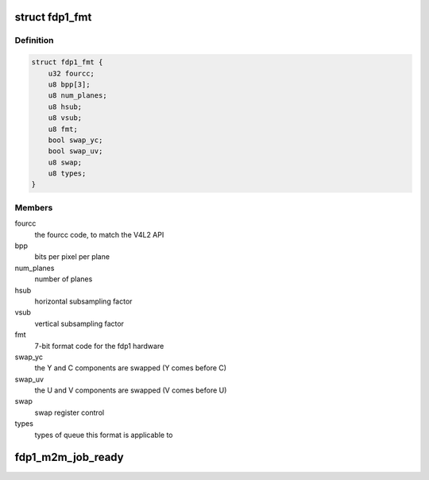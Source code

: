 .. -*- coding: utf-8; mode: rst -*-
.. src-file: drivers/media/platform/rcar_fdp1.c

.. _`fdp1_fmt`:

struct fdp1_fmt
===============

.. c:type:: struct fdp1_fmt

    The FDP1 internal format data

.. _`fdp1_fmt.definition`:

Definition
----------

.. code-block:: c

    struct fdp1_fmt {
        u32 fourcc;
        u8 bpp[3];
        u8 num_planes;
        u8 hsub;
        u8 vsub;
        u8 fmt;
        bool swap_yc;
        bool swap_uv;
        u8 swap;
        u8 types;
    }

.. _`fdp1_fmt.members`:

Members
-------

fourcc
    the fourcc code, to match the V4L2 API

bpp
    bits per pixel per plane

num_planes
    number of planes

hsub
    horizontal subsampling factor

vsub
    vertical subsampling factor

fmt
    7-bit format code for the fdp1 hardware

swap_yc
    the Y and C components are swapped (Y comes before C)

swap_uv
    the U and V components are swapped (V comes before U)

swap
    swap register control

types
    types of queue this format is applicable to

.. _`fdp1_m2m_job_ready`:

fdp1_m2m_job_ready
==================

.. c:function:: int fdp1_m2m_job_ready(void *priv)

    check whether an instance is ready to be scheduled to run

    :param void \*priv:
        *undescribed*

.. This file was automatic generated / don't edit.

